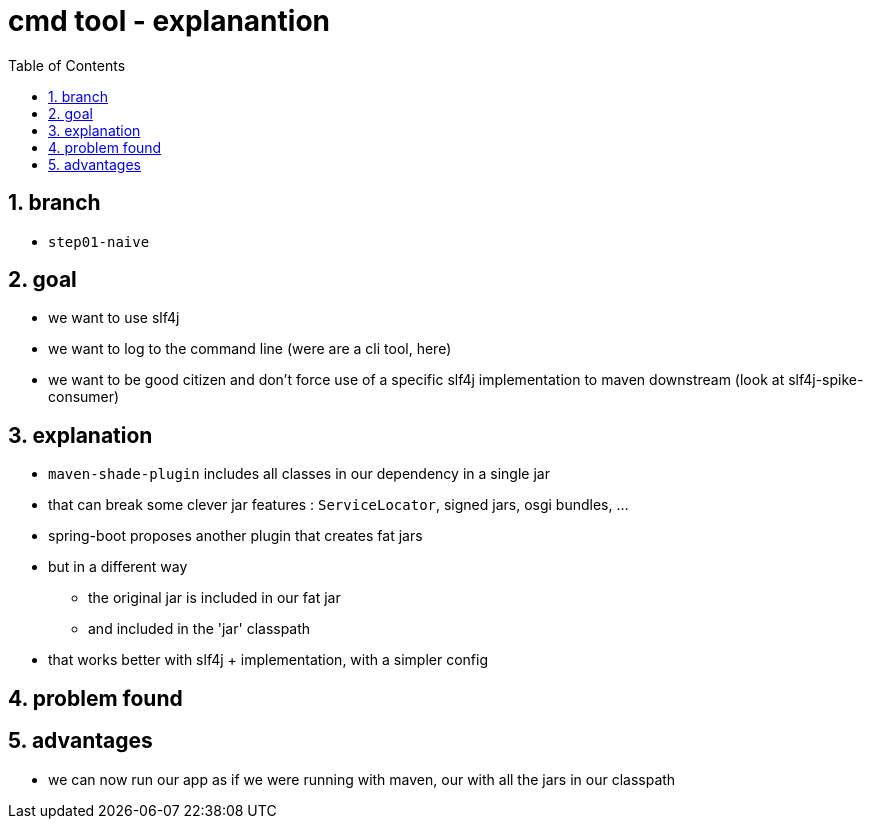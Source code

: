 = cmd tool - explanantion
:toc:
:toclevels: 4
:numbered:

== branch
* `step01-naive`

== goal
* we want to use slf4j
* we want to log to the command line (were are a cli tool, here)
* we want to be good citizen and don't force use of a specific slf4j implementation to maven downstream (look at slf4j-spike-consumer)

== explanation
* `maven-shade-plugin` includes all classes in our dependency in a single jar
* that can break some clever jar features :  `ServiceLocator`, signed jars, osgi bundles, ...
* spring-boot proposes another plugin that creates fat jars
* but in a different way
** the original jar is included in our fat jar
** and included in the 'jar' classpath
* that works better with slf4j + implementation, with a simpler config

== problem found

== advantages
* we can now run our app as if we were running with maven, our with all the jars in our classpath
